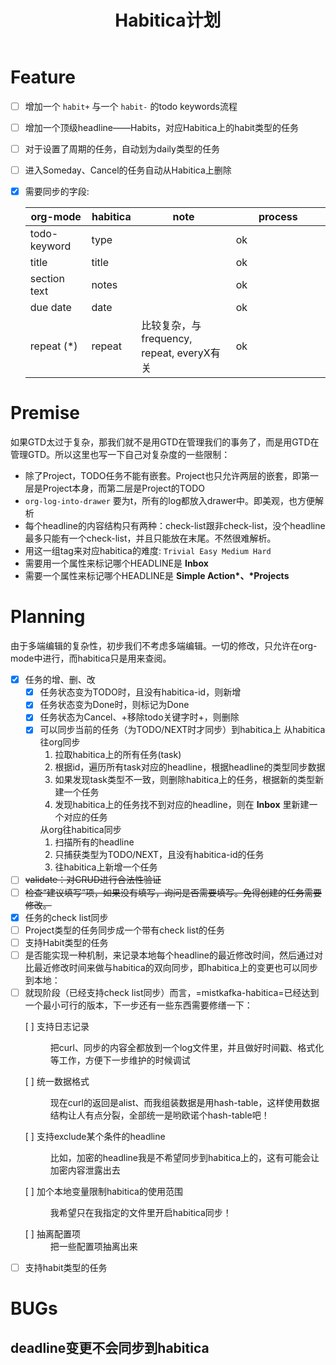 #+TITLE: Habitica计划


* Feature
  - [ ] 增加一个 =habit+= 与一个 =habit-= 的todo keywords流程
  - [ ] 增加一个顶级headline——Habits，对应Habitica上的habit类型的任务
  - [ ] 对于设置了周期的任务，自动划为daily类型的任务
  - [ ] 进入Someday、Cancel的任务自动从Habitica上删除
  - [X] 需要同步的字段:
    |---------------+------------+----------------------+----------------------|
    | <13>          | <10>       | <20>                 | <20>                 |
    | org-mode      | habitica   | note                 | process              |
    |---------------+------------+----------------------+----------------------|
    | todo-keyword  | type       |                      | ok                   |
    | title         | title      |                      | ok                   |
    | section text  | notes      |                      | ok                   |
    | due date      | date       |                      | ok                   |
    | repeat (*)    | repeat     | 比较复杂，与frequency, repeat, everyX有关 | ok                   |
    |---------------+------------+----------------------+----------------------|

* Premise
  如果GTD太过于复杂，那我们就不是用GTD在管理我们的事务了，而是用GTD在管理GTD。所以这里也写一下自己对复杂度的一些限制：
  - 除了Project，TODO任务不能有嵌套。Project也只允许两层的嵌套，即第一层是Project本身，而第二层是Project的TODO
  - =org-log-into-drawer= 要为t，所有的log都放入drawer中。即美观，也方便解析
  - 每个headline的内容结构只有两种：check-list跟非check-list，没个headline最多只能有一个check-list，并且只能放在末尾。不然很难解析。
  - 用这一组tag来对应habitica的难度: =Trivial Easy Medium Hard=
  - 需要用一个属性来标记哪个HEADLINE是 *Inbox*
  - 需要一个属性来标记哪个HEADLINE是 *Simple Action*、*Projects*
    

* Planning
  由于多端编辑的复杂性，初步我们不考虑多端编辑。一切的修改，只允许在org-mode中进行，而habitica只是用来查阅。
  - [X] 任务的增、删、改
    - [X] 任务状态变为TODO时，且没有habitica-id，则新增
    - [X] 任务状态变为Done时，则标记为Done
    - [X] 任务状态为Cancel、+移除todo关键字时+，则删除
    - [X] 可以同步当前的任务（为TODO/NEXT时才同步）到habitica上
      从habitica往org同步
      1. 拉取habitica上的所有任务(task)
      2. 根据id，遍历所有task对应的headline，根据headline的类型同步数据
      3. 如果发现task类型不一致，则删除habitica上的任务，根据新的类型新建一个任务
      4. 发现habitica上的任务找不到对应的headline，则在 *Inbox* 里新建一个对应的任务

      从org往habitica同步
      1. 扫描所有的headline
      2. 只捕获类型为TODO/NEXT，且没有habitica-id的任务
      3. 往habitica上新增一个任务

  - [ ] +validate：对CRUD进行合法性验证+
  - [ ] +检查“建议填写”项，如果没有填写，询问是否需要填写。免得创建的任务需要修改。+
  - [X] 任务的check list同步
  - [ ] Project类型的任务同步成一个带有check list的任务
  - [ ] 支持Habit类型的任务
  - [ ] 是否能实现一种机制，来记录本地每个headline的最近修改时间，然后通过对比最近修改时间来做与habitica的双向同步，即habitica上的变更也可以同步到本地：
  - [ ] 就现阶段（已经支持check list同步）而言，=mistkafka-habitica=已经达到一个最小可行的版本，下一步还有一些东西需要修缮一下：
    - [ ] 支持日志记录 :: 把curl、同步的内容全都放到一个log文件里，并且做好时间戳、格式化等工作，方便下一步维护的时候调试

    - [ ] 统一数据格式 :: 现在curl的返回是alist、而我组装数据是用hash-table，这样使用数据结构让人有点分裂，全部统一是哟欧诺个hash-table吧！

    - [ ] 支持exclude某个条件的headline :: 比如，加密的headline我是不希望同步到habitica上的，这有可能会让加密内容泄露出去

    - [ ] 加个本地变量限制habitica的使用范围 :: 我希望只在我指定的文件里开启habitica同步！

    - [ ] 抽离配置项 :: 把一些配置项抽离出来
  - [ ] 支持habit类型的任务

* BUGs
** deadline变更不会同步到habitica
